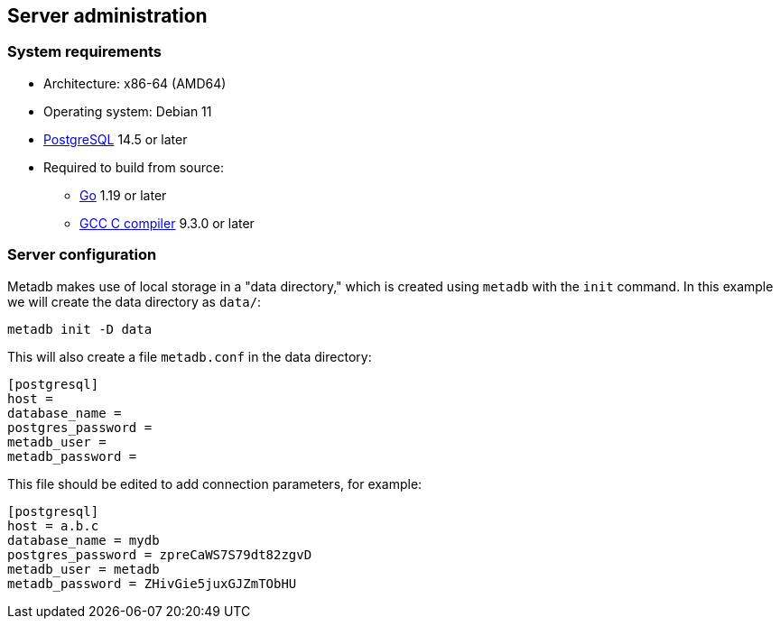 == Server administration

=== System requirements

* Architecture: x86-64 (AMD64)
* Operating system: Debian 11
* https://www.postgresql.org/[PostgreSQL] 14.5 or later
* Required to build from source:
** https://golang.org/[Go] 1.19 or later
** https://gcc.gnu.org/[GCC C compiler] 9.3.0 or later

=== Server configuration

Metadb makes use of local storage in a "data directory," which is
created using `metadb` with the `init` command.  In this example we
will create the data directory as `data/`:

[source,bash]
----
metadb init -D data
----

This will also create a file `metadb.conf` in the data directory:

[source,toml]
----
[postgresql]
host =
database_name =
postgres_password =
metadb_user =
metadb_password =
----

This file should be edited to add connection parameters, for example:

[source,toml]
----
[postgresql]
host = a.b.c
database_name = mydb
postgres_password = zpreCaWS7S79dt82zgvD
metadb_user = metadb
metadb_password = ZHivGie5juxGJZmTObHU
----
